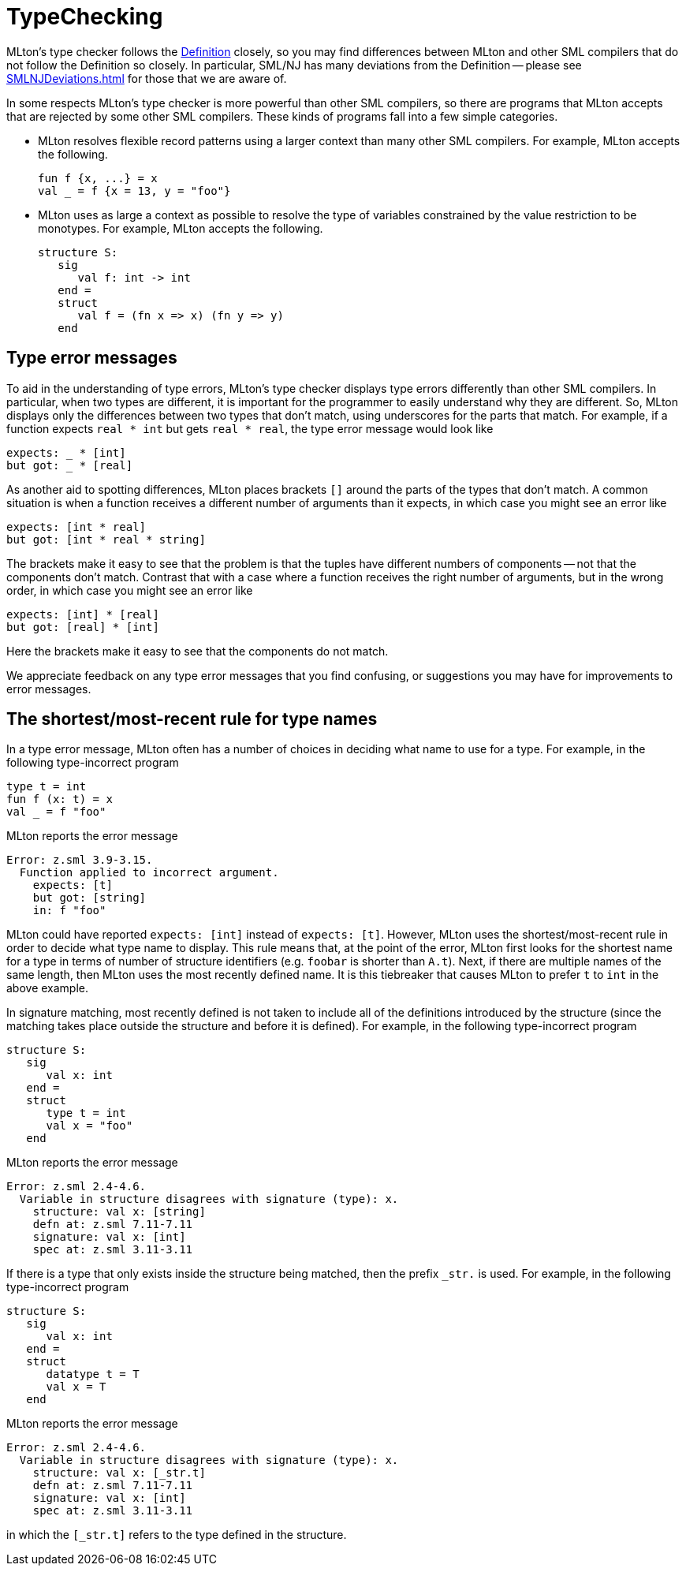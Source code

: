 = TypeChecking

MLton's type checker follows the <<DefinitionOfStandardML#,Definition>>
closely, so you may find differences between MLton and other SML
compilers that do not follow the Definition so closely.  In
particular, SML/NJ has many deviations from the Definition -- please
see <<SMLNJDeviations#>> for those that we are aware of.

In some respects MLton's type checker is more powerful than other SML
compilers, so there are programs that MLton accepts that are rejected
by some other SML compilers.  These kinds of programs fall into a few
simple categories.

* MLton resolves flexible record patterns using a larger context than
many other SML compilers.  For example, MLton accepts the
following.
+
[source,sml]
----
fun f {x, ...} = x
val _ = f {x = 13, y = "foo"}
----

* MLton uses as large a context as possible to resolve the type of
variables constrained by the value restriction to be monotypes.  For
example, MLton accepts the following.
+
[source,sml]
----
structure S:
   sig
      val f: int -> int
   end =
   struct
      val f = (fn x => x) (fn y => y)
   end
----


== Type error messages

To aid in the understanding of type errors, MLton's type checker
displays type errors differently than other SML compilers.  In
particular, when two types are different, it is important for the
programmer to easily understand why they are different.  So, MLton
displays only the differences between two types that don't match,
using underscores for the parts that match.  For example, if a
function expects `real * int` but gets `real * real`, the type error
message would look like

----
expects: _ * [int]
but got: _ * [real]
----

As another aid to spotting differences, MLton places brackets `[]`
around the parts of the types that don't match.  A common situation is
when a function receives a different number of arguments than it
expects, in which case you might see an error like

----
expects: [int * real]
but got: [int * real * string]
----

The brackets make it easy to see that the problem is that the tuples
have different numbers of components -- not that the components don't
match.  Contrast that with a case where a function receives the right
number of arguments, but in the wrong order, in which case you might
see an error like

----
expects: [int] * [real]
but got: [real] * [int]
----

Here the brackets make it easy to see that the components do not match.

We appreciate feedback on any type error messages that you find
confusing, or suggestions you may have for improvements to error
messages.


== The shortest/most-recent rule for type names

In a type error message, MLton often has a number of choices in
deciding what name to use for a type.  For example, in the following
type-incorrect program

[source,sml]
----
type t = int
fun f (x: t) = x
val _ = f "foo"
----

MLton reports the error message

----
Error: z.sml 3.9-3.15.
  Function applied to incorrect argument.
    expects: [t]
    but got: [string]
    in: f "foo"
----

MLton could have reported `expects: [int]` instead of `expects: [t]`.
However, MLton uses the shortest/most-recent rule in order to decide
what type name to display.  This rule means that, at the point of the
error, MLton first looks for the shortest name for a type in terms of
number of structure identifiers (e.g. `foobar` is shorter than `A.t`).
Next, if there are multiple names of the same length, then MLton uses
the most recently defined name.  It is this tiebreaker that causes
MLton to prefer `t` to `int` in the above example.

In signature matching, most recently defined is not taken to include
all of the definitions introduced by the structure (since the matching
takes place outside the structure and before it is defined).  For
example, in the following type-incorrect program

[source,sml]
----
structure S:
   sig
      val x: int
   end =
   struct
      type t = int
      val x = "foo"
   end
----

MLton reports the error message

----
Error: z.sml 2.4-4.6.
  Variable in structure disagrees with signature (type): x.
    structure: val x: [string]
    defn at: z.sml 7.11-7.11
    signature: val x: [int]
    spec at: z.sml 3.11-3.11
----

If there is a type that only exists inside the structure being
matched, then the prefix `_str.` is used.  For example, in the
following type-incorrect program

[source,sml]
----
structure S:
   sig
      val x: int
   end =
   struct
      datatype t = T
      val x = T
   end
----

MLton reports the error message

----
Error: z.sml 2.4-4.6.
  Variable in structure disagrees with signature (type): x.
    structure: val x: [_str.t]
    defn at: z.sml 7.11-7.11
    signature: val x: [int]
    spec at: z.sml 3.11-3.11
----

in which the `[_str.t]` refers to the type defined in the structure.

